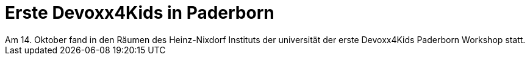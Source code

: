 = Erste Devoxx4Kids in Paderborn
// See https://hubpress.gitbooks.io/hubpress-knowledgebase/content/ for information about the parameters.
:hp-image: /covers/devoxx4kids-cover.png
// :published_at: 2019-01-31
:hp-tags: devoxx4kids,devoxx
// :hp-alt-title: My English Title
Am 14. Oktober fand in den Räumen des Heinz-Nixdorf Instituts der universität der erste Devoxx4Kids Paderborn Workshop statt. 

